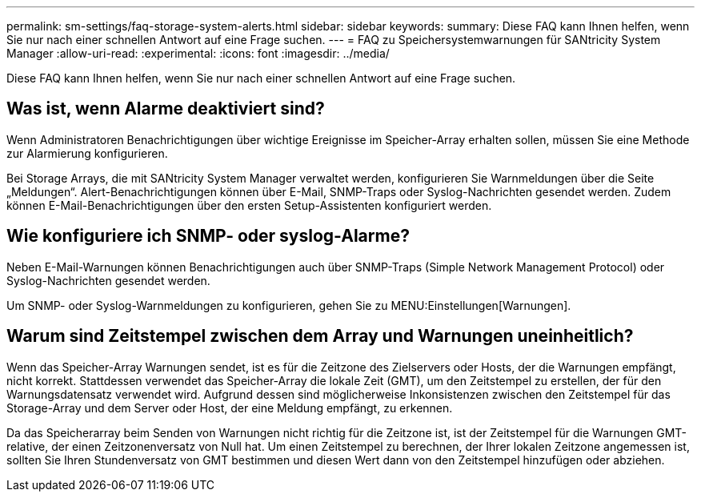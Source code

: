 ---
permalink: sm-settings/faq-storage-system-alerts.html 
sidebar: sidebar 
keywords:  
summary: Diese FAQ kann Ihnen helfen, wenn Sie nur nach einer schnellen Antwort auf eine Frage suchen. 
---
= FAQ zu Speichersystemwarnungen für SANtricity System Manager
:allow-uri-read: 
:experimental: 
:icons: font
:imagesdir: ../media/


[role="lead"]
Diese FAQ kann Ihnen helfen, wenn Sie nur nach einer schnellen Antwort auf eine Frage suchen.



== Was ist, wenn Alarme deaktiviert sind?

Wenn Administratoren Benachrichtigungen über wichtige Ereignisse im Speicher-Array erhalten sollen, müssen Sie eine Methode zur Alarmierung konfigurieren.

Bei Storage Arrays, die mit SANtricity System Manager verwaltet werden, konfigurieren Sie Warnmeldungen über die Seite „Meldungen“. Alert-Benachrichtigungen können über E-Mail, SNMP-Traps oder Syslog-Nachrichten gesendet werden. Zudem können E-Mail-Benachrichtigungen über den ersten Setup-Assistenten konfiguriert werden.



== Wie konfiguriere ich SNMP- oder syslog-Alarme?

Neben E-Mail-Warnungen können Benachrichtigungen auch über SNMP-Traps (Simple Network Management Protocol) oder Syslog-Nachrichten gesendet werden.

Um SNMP- oder Syslog-Warnmeldungen zu konfigurieren, gehen Sie zu MENU:Einstellungen[Warnungen].



== Warum sind Zeitstempel zwischen dem Array und Warnungen uneinheitlich?

Wenn das Speicher-Array Warnungen sendet, ist es für die Zeitzone des Zielservers oder Hosts, der die Warnungen empfängt, nicht korrekt. Stattdessen verwendet das Speicher-Array die lokale Zeit (GMT), um den Zeitstempel zu erstellen, der für den Warnungsdatensatz verwendet wird. Aufgrund dessen sind möglicherweise Inkonsistenzen zwischen den Zeitstempel für das Storage-Array und dem Server oder Host, der eine Meldung empfängt, zu erkennen.

Da das Speicherarray beim Senden von Warnungen nicht richtig für die Zeitzone ist, ist der Zeitstempel für die Warnungen GMT-relative, der einen Zeitzonenversatz von Null hat. Um einen Zeitstempel zu berechnen, der Ihrer lokalen Zeitzone angemessen ist, sollten Sie Ihren Stundenversatz von GMT bestimmen und diesen Wert dann von den Zeitstempel hinzufügen oder abziehen.
